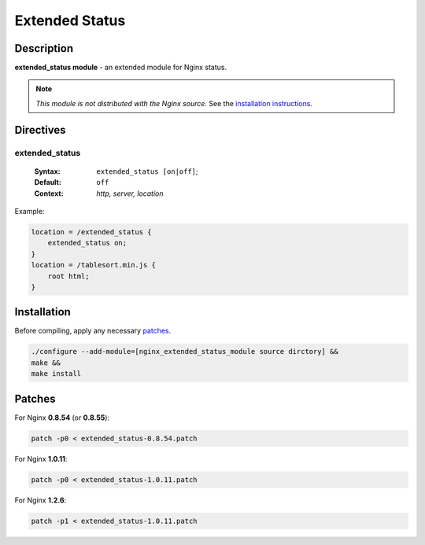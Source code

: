 Extended Status
===============

Description
-----------

**extended_status module** - an extended module for Nginx status.

.. note:: *This module is not distributed with the Nginx source.* See the `installation instructions <extended_status.installation_>`_.

Directives
----------

extended_status
^^^^^^^^^^^^^^^

  :Syntax: ``extended_status [on|off]``;
  :Default: ``off``
  :Context: *http, server, location*

Example:

.. code-block:: nginx

  location = /extended_status {
      extended_status on;
  }
  location = /tablesort.min.js {
      root html;
  }


.. _extended_status.installation:

Installation
------------

Before compiling, apply any necessary patches_.

.. code-block:: bash

  ./configure --add-module=[nginx_extended_status_module source dirctory] &&
  make &&
  make install

.. _patches:

Patches
-------

For Nginx **0.8.54** (or **0.8.55**):

.. code-block:: bash

  patch -p0 < extended_status-0.8.54.patch

For Nginx **1.0.11**:

.. code-block:: bash

  patch -p0 < extended_status-1.0.11.patch

For Nginx **1.2.6**:

.. code-block:: bash

  patch -p1 < extended_status-1.0.11.patch
